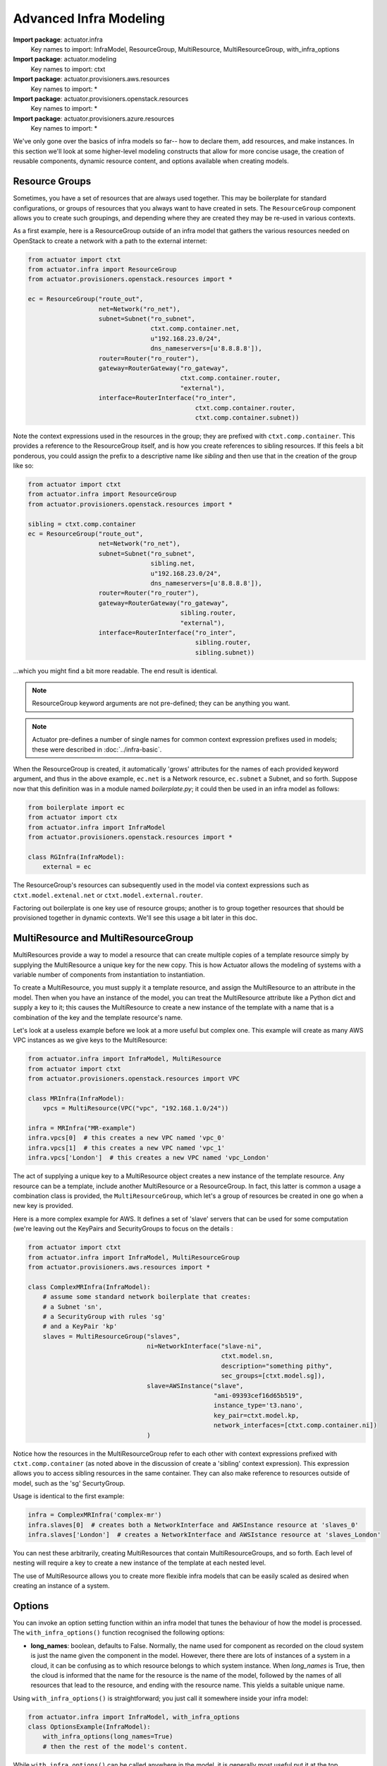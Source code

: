 ********************************
Advanced Infra Modeling
********************************

**Import package**: actuator.infra
    Key names to import: InfraModel, ResourceGroup, MultiResource, MultiResourceGroup, with_infra_options

**Import package**: actuator.modeling
    Key names to import: ctxt

**Import package**: actuator.provisioners.aws.resources
    Key names to import: *

**Import package**: actuator.provisioners.openstack.resources
    Key names to import: *

**Import package**: actuator.provisioners.azure.resources
    Key names to import: *

We've only gone over the basics of infra models so far-- how to declare them, add resources, and make instances. In
this section we'll look at some higher-level modeling constructs that allow for more concise usage, the creation of
reusable components, dynamic resource content, and options available when creating models.

======================
Resource Groups
======================

Sometimes, you have a set of resources that are always used together. This may be boilerplate for standard
configurations, or groups of resources that you always want to have created in sets. The ``ResourceGroup`` component
allows you to create such groupings, and depending where they are created they may be re-used in various contexts.

As a first example, here is a ResourceGroup outside of an infra model that gathers the various resources needed
on OpenStack to create a network with a path to the external internet:

.. code:: python

    from actuator import ctxt
    from actuator.infra import ResourceGroup
    from actuator.provisioners.openstack.resources import *

    ec = ResourceGroup("route_out",
                       net=Network("ro_net"),
                       subnet=Subnet("ro_subnet",
                                     ctxt.comp.container.net,
                                     u"192.168.23.0/24",
                                     dns_nameservers=[u'8.8.8.8']),
                       router=Router("ro_router"),
                       gateway=RouterGateway("ro_gateway",
                                             ctxt.comp.container.router,
                                             "external"),
                       interface=RouterInterface("ro_inter",
                                                 ctxt.comp.container.router,
                                                 ctxt.comp.container.subnet))

Note the context expressions used in the resources in the group; they are prefixed with ``ctxt.comp.container``. This
provides a reference to the ResourceGroup itself, and is how you create references to sibling resources. If this feels
a bit ponderous, you could assign the prefix to a descriptive name like `sibling` and then use that in the creation
of the group like so:

.. code:: python

    from actuator import ctxt
    from actuator.infra import ResourceGroup
    from actuator.provisioners.openstack.resources import *

    sibling = ctxt.comp.container
    ec = ResourceGroup("route_out",
                       net=Network("ro_net"),
                       subnet=Subnet("ro_subnet",
                                     sibling.net,
                                     u"192.168.23.0/24",
                                     dns_nameservers=[u'8.8.8.8']),
                       router=Router("ro_router"),
                       gateway=RouterGateway("ro_gateway",
                                             sibling.router,
                                             "external"),
                       interface=RouterInterface("ro_inter",
                                                 sibling.router,
                                                 sibling.subnet))

...which you might find a bit more readable. The end result is identical.

.. note::

    ResourceGroup keyword arguments are not pre-defined; they can be anything you want.

.. note::

    Actuator pre-defines a number of single names for common context expression prefixes used in models; these were
    described in :doc:`../infra-basic`.

When the ResourceGroup is created, it automatically 'grows' attributes for the names of each provided keyword argument,
and thus in the above example, ``ec.net`` is a Network resource, ``ec.subnet`` a Subnet, and so forth. Suppose now that
this definition was in a module named `boilerplate.py`; it could then be used in an infra model as follows:

.. code:: python

    from boilerplate import ec
    from actuator import ctx
    from actuator.infra import InfraModel
    from actuator.provisioners.openstack.resources import *

    class RGInfra(InfraModel):
        external = ec

The ResourceGroup's resources can subsequently used in the model via context expressions such as
``ctxt.model.extenal.net`` or ``ctxt.model.external.router``.

Factoring out boilerplate is one key use of resource groups; another is to group together resources that should be
provisioned together in dynamic contexts. We'll see this usage a bit later in this doc.

====================================
MultiResource and MultiResourceGroup
====================================

MultiResources provide a way to model a resource that can create multiple copies of a template resource simply by
supplying the MultiResource a unique key for the new copy. This is how Actuator allows the modeling of systems
with a variable number of components from instantiation to instantiation.

To create a MultiResource, you must supply it a template resource, and assign the MultiResource to an attribute in
the model. Then when you have an instance of the model, you can treat the MultiResource attribute like a Python dict
and supply a key to it; this causes the MultiResource to create a new instance of the template with a name that is
a combination of the key and the template resource's name.

Let's look at a useless example before we look at a more useful but complex one. This example will create as many AWS
VPC instances as we give keys to the MultiResource:

.. code:: python

    from actuator.infra import InfraModel, MultiResource
    from actuator import ctxt
    from actuator.provisioners.openstack.resources import VPC

    class MRInfra(InfraModel):
        vpcs = MultiResource(VPC("vpc", "192.168.1.0/24"))

    infra = MRInfra("MR-example")
    infra.vpcs[0]  # this creates a new VPC named 'vpc_0'
    infra.vpcs[1]  # this creates a new VPC named 'vpc_1'
    infra.vpcs['London']  # this creates a new VPC named 'vpc_London'

The act of supplying a unique key to a MultiResource object creates a new instance of the template resource. Any
resource can be a template, include another MultiResource or a ResourceGroup. In fact, this latter is common a usage
a combination class is provided, the ``MultiResourceGroup``, which let's a group of resources be created in one go when
a new key is provided.

Here is a more complex example for AWS. It defines a set of 'slave' servers that can be used for some computation
(we're leaving out the KeyPairs and SecurityGroups to focus on the details :

.. code:: python

    from actuator import ctxt
    from actuator.infra import InfraModel, MultiResourceGroup
    from actuator.provisioners.aws.resources import *

    class ComplexMRInfra(InfraModel):
        # assume some standard network boilerplate that creates:
        # a Subnet 'sn',
        # a SecurityGroup with rules 'sg'
        # and a KeyPair 'kp'
        slaves = MultiResourceGroup("slaves",
                                    ni=NetworkInterface("slave-ni",
                                                        ctxt.model.sn,
                                                        description="something pithy",
                                                        sec_groups=[ctxt.model.sg]),
                                    slave=AWSInstance("slave",
                                                      "ami-09393cef16d65b519",
                                                      instance_type='t3.nano',
                                                      key_pair=ctxt.model.kp,
                                                      network_interfaces=[ctxt.comp.container.ni])
                                    )

Notice how the resources in the MultiResourceGroup refer to each other with context expressions prefixed with
``ctxt.comp.container`` (as noted above in the discussion of create a 'sibling' context expression).
This expression allows you to access sibling resources in the same container. They can also
make reference to resources outside of model, such as the 'sg' SecurtyGroup.

Usage is identical to the first example:

.. code:: python

    infra = ComplexMRInfra('complex-mr')
    infra.slaves[0]  # creates both a NetworkInterface and AWSInstance resource at 'slaves_0'
    infra.slaves['London']  # creates a NetworkInterface and AWSIstance resource at 'slaves_London'

You can nest these arbitrarily, creating MultiResources that contain MultiResourceGroups, and so forth. Each level
of nesting will require a key to create a new instance of the template at each nested level.

The use of MultiResource allows you to create more flexible infra models that can be easily scaled as desired when
creating an instance of a system.

===================
Options
===================

You can invoke an option setting function within an infra model that tunes the behaviour of how the model is processed.
The ``with_infra_options()`` function recognised the following options:

-   **long_names**: boolean, defaults to False. Normally, the name used for component as recorded on the cloud system
    is just the name given the component in the model. However, there there are lots of instances of a system in a
    cloud, it can be confusing as to which resource belongs to which system instance. When `long_names` is True,
    then the cloud is informed that the name for the resource is the name of the model, followed by the names of
    all resources that lead to the resource, and ending with the resource name. This yields a suitable unique name.

Using ``with_infra_options()`` is straightforward; you just call it somewhere inside your infra model:

.. code:: python

    from actuator.infra import InfraModel, with_infra_options
    class OptionsExample(InfraModel):
        with_infra_options(long_names=True)
        # then the rest of the model's content.

While ``with_infra_options()`` can be called anywhere in the model, it is generally most useful put it at the top.
